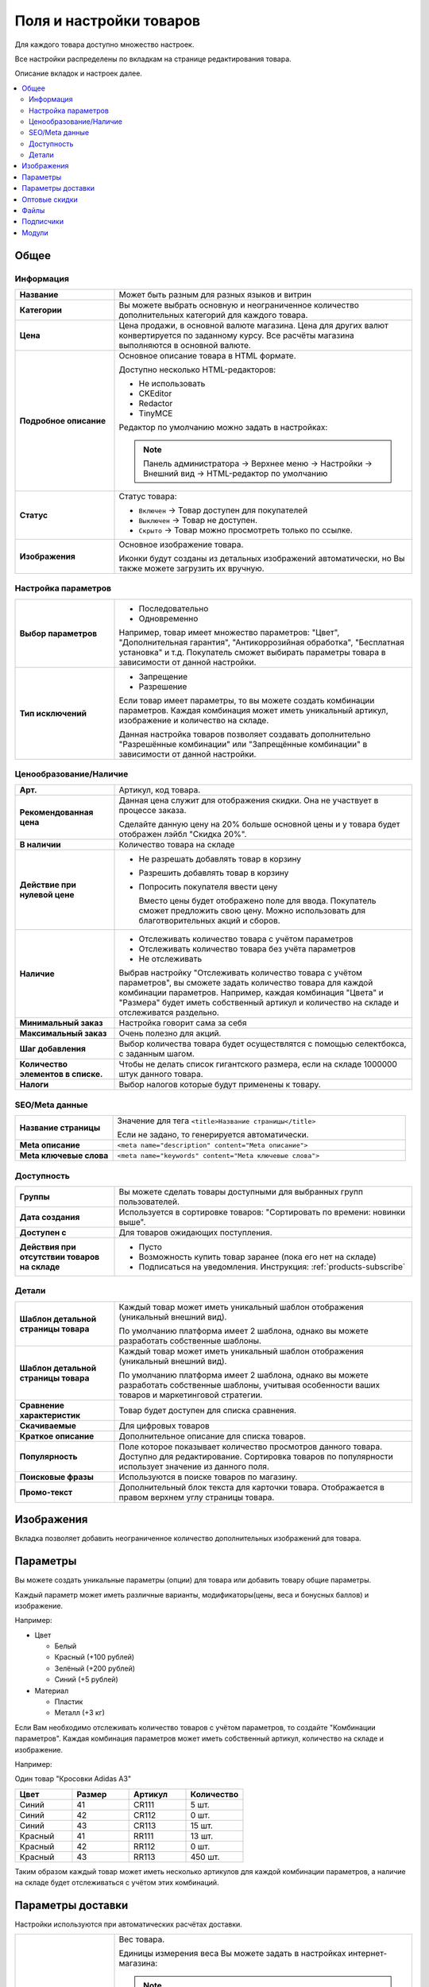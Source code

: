 ************************
Поля и настройки товаров
************************

Для каждого товара доступно множество настроек. 

Все настройки распределены по вкладкам на странице редактирования товара. 

.. fancybox:: img/catalog_57.png
    :alt: Товары  

Описание вкладок и настроек далее.

.. contents::
    :local: 
    :depth: 2

Общее
=====

Информация
----------

.. fancybox:: img/catalog_45.png
    :alt: Товары  

.. list-table::
    :stub-columns: 1
    :widths: 10 30

    *   -   Название

        -   Может быть разным для разных языков и витрин

    *   -   Категории

        -   Вы можете выбрать основную и неограниченное количество дополнительных категорий для каждого товара.

    *   -   Цена

        -   Цена продажи, в основной валюте магазина. Цена для других валют конвертируется по заданному курсу. Все расчёты магазина выполняются в основной валюте.

    *   -   Подробное описание

        -   Основное описание товара в HTML формате. 

            Доступно несколько HTML-редакторов:

            *   Не использовать

            *   CKEditor

            *   Redactor

            *   TinyMCE

            Редактор по умолчанию можно задать в настройках:

            .. note::

                Панель администратора → Верхнее меню → Настройки → Внешний вид → HTML-редактор по умолчанию

    *   -   Статус

        -   Статус товара:

            *   ``Включен`` → Товар доступен для покупателей

            *   ``Выключен`` → Товар не доступен.

            *   ``Скрыто`` → Товар можно просмотреть только по ссылке.

    *   -   Изображения

        -   Основное изображение товара. 

            Иконки будут созданы из детальных изображений автоматически, но Вы также можете загрузить их вручную.


Настройка параметров
--------------------

.. fancybox:: img/catalog_51.png
    :alt: Товары  


.. list-table::
    :stub-columns: 1
    :widths: 10 30

    *   -   Выбор параметров

        -   *   Последовательно

            *   Одновременно

            Например, товар имеет множество параметров: "Цвет", "Дополнительная гарантия", "Антикоррозийная обработка", "Бесплатная установка" и т.д. Покупатель сможет выбирать параметры товара в зависимости от данной настройки.

    *   -   Тип исключений

        -   *   Запрещение

            *   Разрешение

            Если товар имеет параметры, то вы можете создать комбинации параметров. Каждая комбинация может иметь уникальный артикул, изображение и количество на складе. 

            Данная настройка товаров позволяет создавать дополнительно "Разрешённые комбинации" или "Запрещённые комбинации" в зависимости от данной настройки.

            .. fancybox:: img/catalog_49.png
                :alt: Товары  

Ценообразование/Наличие
-----------------------

.. fancybox:: img/catalog_52.png
    :alt: Товары  

.. list-table::
    :stub-columns: 1
    :widths: 10 30

    *   -   Арт.

        -   Артикул, код товара. 

    *   -   Рекомендованная цена

        -   Данная цена служит для отображения скидки. Она не участвует в процессе заказа.

            Сделайте данную цену на 20% больше основной цены и у товара будет отображен лэйбл "Скидка 20%".

    *   -   В наличии

        -   Количество товара на складе

    *   -   Действие при нулевой цене

        -   *   Не разрешать добавлять товар в корзину

            *   Разрешить добавлять товар в корзину

            *   Попросить покупателя ввести цену

                Вместо цены будет отображено поле для ввода. Покупатель сможет предложить свою цену. Можно использовать для благотворительных акций и сборов.

    *   -   Наличие

        -   *   Отслеживать количество товара с учётом параметров

            *   Отслеживать количество товара без учёта параметров

            *   Не отслеживать

            Выбрав настройку "Отслеживать количество товара с учётом параметров", вы сможете задать количество товара для каждой комбинации параметров. Например, каждая комбинация "Цвета" и "Размера" будет иметь собственный артикул и количество на складе и отслеживатся раздельно.

    *   -   Минимальный заказ

        -   Настройка говорит сама за себя

    *   -   Максимальный заказ

        -   Очень полезно для акций.

    *   -   Шаг добавления

        -   Выбор количества товара будет осуществлятся с помощью селектбокса, с заданным шагом.

    *   -   Количество элементов в списке.

        -   Чтобы не делать список гигантского размера, если на складе 1000000 штук данного товара.

    *   -   Налоги

        -   Выбор налогов которые будут применены к товару.

SEO/Meta данные
---------------

.. fancybox:: img/catalog_53.png
    :alt: Товары  

.. list-table::
    :stub-columns: 1
    :widths: 10 30   

    *   -   Название страницы

        -   Значение для тега ``<title>Название страницы</title>``

            Если не задано, то генерируется автоматически.

    *   -   Meta описание

        -   ``<meta name="description" content="Meta описание">``

    *   -   Meta ключевые слова

        -   ``<meta name="keywords" content="Meta ключевые слова">``

Доступность
-----------

.. fancybox:: img/catalog_54.png
    :alt: Товары  

.. list-table::
    :stub-columns: 1
    :widths: 10 30   

    *   -   Группы

        -   Вы можете сделать товары доступными для выбранных групп пользователей. 

    *   -   Дата создания

        -   Используется в сортировке товаров: "Сортировать по времени: новинки выше".

    *   -   Доступен с 

        -   Для товаров ожидающих поступления.

    *   -   Действия при отсутствии товаров на складе

        -   *   Пусто

            *   Возможность купить товар заранее (пока его нет на складе)

            *   Подписаться на уведомления. Инструкция: :ref:`products-subscribe`

Детали
------

.. fancybox:: img/catalog_55.png
    :alt: Товары  

.. list-table::
    :stub-columns: 1
    :widths: 10 30   

    *   -   Шаблон детальной страницы товара

        -   Каждый товар может иметь уникальный шаблон отображения (уникальный внешний вид). 

            По умолчанию платформа имеет 2 шаблона, однако вы можете разработать собственные шаблоны.

    *   -   Шаблон детальной страницы товара

        -   Каждый товар может иметь уникальный шаблон отображения (уникальный внешний вид). 

            По умолчанию платформа имеет 2 шаблона, однако вы можете разработать собственные шаблоны, учитывая особенности ваших товаров и маркетинговой стратегии.

    *   -   Сравнение характеристик

        -   Товар будет доступен для списка сравнения.

    *   -   Скачиваемые

        -   Для цифровых товаров

    *   -   Краткое описание

        -   Дополнительное описание для списка товаров.

    *   -   Популярность

        -   Поле которое показывает количество просмотров данного товара. Доступно для редактирование. Сортировка товаров по популярности использует значение из данного поля.

    *   -   Поисковые фразы

        -   Используются в поиске товаров по магазину.

    *   -   Промо-текст

        -   Дополнительный блок текста для карточки товара. Отображается в правом верхнем углу страницы товара.



Изображения
===========

Вкладка позволяет добавить неограниченное количество дополнительных изображений для товара.

.. fancybox:: img/catalog_58.png
    :alt: Товары  


Параметры
=========

.. fancybox:: img/catalog_59.png
    :alt: Товары  

Вы можете создать уникальные параметры (опции) для товара или добавить товару общие параметры. 

Каждый параметр может иметь различные варианты, модификаторы(цены, веса и бонусных баллов) и изображение. 

Например:

*   Цвет

    -   Белый

    -   Красный (+100 рублей)

    -   Зелёный (+200 рублей)

    -   Синий (+5 рублей)

*   Материал

    -   Пластик

    -   Металл (+3 кг)


Если Вам необходимо отслеживать количество товаров с учётом параметров, то создайте "Комбинации параметров". Каждая комбинация параметров может иметь собственный артикул, количество на складе и изображение. 

Например:

Один товар "Кросовки Adidas A3"

.. list-table::
    :header-rows: 1
    :widths: 10 10 10 10

    *   -   Цвет

        -   Размер

        -   Артикул

        -   Количество

    *   -   Синий 

        -   41

        -   CR111

        -   5 шт.

    *   -   Синий 

        -   42

        -   CR112

        -   0 шт.

    *   -   Синий 

        -   43

        -   CR113

        -   15 шт.

    *   -   Красный

        -   41

        -   RR111

        -   13 шт.

    *   -   Красный

        -   42

        -   RR112

        -   0 шт.

    *   -   Красный

        -   43

        -   RR113

        -   450 шт.

Таким образом каждый товар может иметь несколько артикулов для каждой комбинации параметров, а наличие на складе будет отслеживаться с учётом этих комбинаций.

Параметры доставки
==================

Настройки используются при автоматических расчётах доставки.

.. fancybox:: img/catalog_62.png
    :alt: Товары  

.. list-table::
    :stub-columns: 1
    :widths: 10 30   

    *   -   Вес

        -   Вес товара. 

            Единицы измерения веса Вы можете задать в настройках интернет-магазина:

            .. note::

                Панель администратора → Верхнее меню → Настройки → Общие

            .. fancybox:: img/catalog_61.png
                :alt: Товары  

            *   Единицы веса

            *   Граммов в единице веса

    *   -   Бесплатно

        -   Бесплатная доставка товара.

    *   -   Стоимость доставки

        -   Задаётся в основной валюте. Будет прибавлена к общей стоимости доставки. 

    *   -   Количество штук в коробке

        -   Задаётся минимальное и максимальное значение, если товары продаются по несколько штук в одной упаковке. 

            В большинстве случаев подходит установка: 1 - 1

    *   -   Длина коробки

        -   

    *   -   Ширина коробки

        -   

    *   -   Высота коробки

        -   

.. _catalog-quantity-discounts:

Оптовые скидки
==============

Вы можете задать оптовые скидки на товар в зависимости от количества штук в заказе. 

Размер скидки можно устанавливать в абсолютных или процентных значениях. 

.. fancybox:: img/catalog_63.png
    :alt: Товары  

Оптовые скидки отображаются в специальной таблице на странице товара в зоне клиента (витрине):

.. image:: img/catalog_63.png
    :alt: Товары  

Вы можете применять скидки для всех покупателей или только для определённых групп.   

Например, с помощью данного функционала Вы можете задать различные цены для разных групп покупателей:

.. list-table::
    :header-rows: 1
    :widths: 40 40

    *   -   Группа покупателей

        -   Цена

    *   -   Все

        -   900

    *   -   Зарегистрирован

        -   850

    *   -   Сотрудник

        -   800

    *   -   Оптовый

        -   700

    *   -   VIP

        -   600

.. fancybox:: img/catalog_65.png
    :alt: Товары  

Файлы
=====

Размещайте файлы и дистрибутивы для цифровых товаров (см. :ref:`products-add-digital`).

Файлы, размещенные в данной вкладке, будут доступны покупателю после покупки товара. 

.. fancybox:: img/catalog_66.png
    :alt: Товары  

.. note:: 

    Для инструкций и приложений к товару, используйте вкладку "Приложения"


Подписчики
==========

Смотрите: :ref:`products-subscribe`

Модули
======

.. fancybox:: img/catalog_74.png
    :alt: Товары  

Вкладка "Модули"" содержит настройки товаров которые добавлены с помощью дополнительных модулей. 

Например:

"Количество продаж" - добавляет поле в котором отображается количество продаж данного товара. Вы можете скорректировать значение. Значение данного поля используется для отображения товаров в блоке "Бестселлеры" или "Хит продаж".

"Комментарии и отзывы" - позволяет включить отзывы и рейтинг для товара.

"Товары@mail.ru" - добавлены поля, которые необходимы для выгрузки товаров в сервис Товары@mail.ru